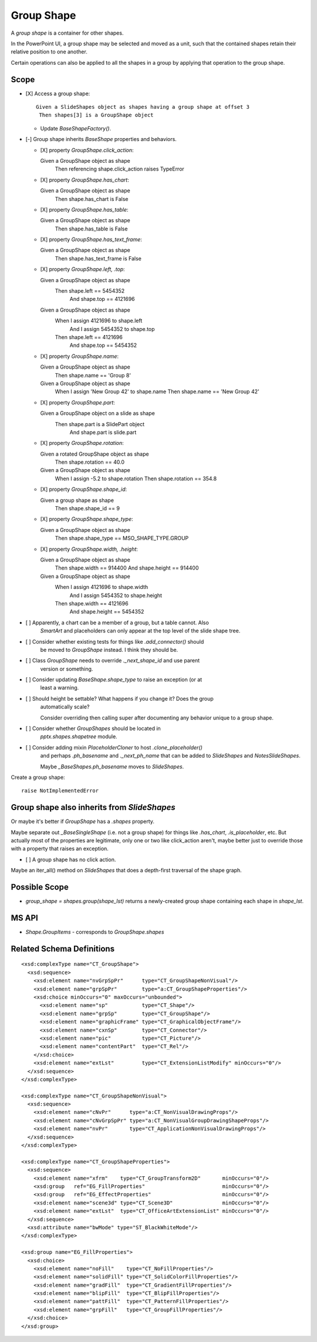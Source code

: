 .. _GroupShape:

Group Shape
===========

A *group shape* is a container for other shapes.

In the PowerPoint UI, a group shape may be selected and moved as a unit, such
that the contained shapes retain their relative position to one another.

Certain operations can also be applied to all the shapes in a group by
applying that operation to the group shape.


Scope
-----

* [X] Access a group shape::

    Given a SlideShapes object as shapes having a group shape at offset 3
     Then shapes[3] is a GroupShape object

  + Update `BaseShapeFactory()`.

* [-] Group shape inherits `BaseShape` properties and behaviors.

  + [X] property `GroupShape.click_action`::

    Given a GroupShape object as shape
     Then referencing shape.click_action raises TypeError

  + [X] property `GroupShape.has_chart`::

    Given a GroupShape object as shape
     Then shape.has_chart is False

  + [X] property `GroupShape.has_table`::

    Given a GroupShape object as shape
     Then shape.has_table is False

  + [X] property `GroupShape.has_text_frame`::

    Given a GroupShape object as shape
     Then shape.has_text_frame is False

  + [X] property `GroupShape.left, .top`::

    Given a GroupShape object as shape
     Then shape.left == 5454352
      And shape.top == 4121696

    Given a GroupShape object as shape
     When I assign 4121696 to shape.left
      And I assign 5454352 to shape.top
     Then shape.left == 4121696
      And shape.top == 5454352

  + [X] property `GroupShape.name`::

    Given a GroupShape object as shape
     Then shape.name == 'Group 8'

    Given a GroupShape object as shape
     When I assign 'New Group 42' to shape.name
     Then shape.name == 'New Group 42'

  + [X] property `GroupShape.part`::

    Given a GroupShape object on a slide as shape
     Then shape.part is a SlidePart object
      And shape.part is slide.part

  + [X] property `GroupShape.rotation`::

    Given a rotated GroupShape object as shape
     Then shape.rotation == 40.0

    Given a GroupShape object as shape
     When I assign -5.2 to shape.rotation
     Then shape.rotation == 354.8

  + [X] property `GroupShape.shape_id`::

    Given a group shape as shape
     Then shape.shape_id == 9

  + [X] property `GroupShape.shape_type`::

    Given a GroupShape object as shape
     Then shape.shape_type == MSO_SHAPE_TYPE.GROUP

  + [X] property `GroupShape.width, .height`::

    Given a GroupShape object as shape
     Then shape.width == 914400
     And shape.height == 914400

    Given a GroupShape object as shape
     When I assign 4121696 to shape.width
      And I assign 5454352 to shape.height
     Then shape.width == 4121696
      And shape.height == 5454352


* [ ] Apparently, a chart can be a member of a group, but a table cannot. Also
      `SmartArt` and placeholders can only appear at the top level of the slide
      shape tree.

* [ ] Consider whether existing tests for things like `.add_connector()` should
      be moved to `GroupShape` instead. I think they should be.

* [ ] Class `GroupShape` needs to override `._next_shape_id` and use parent
      version or something.

* [ ] Consider updating `BaseShape.shape_type` to raise an exception (or at
      least a warning.

* [ ] Should height be settable? What happens if you change it? Does the group
      automatically scale?

      Consider overriding then calling super after documenting any behavior
      unique to a group shape.

* [ ] Consider whether `GroupShapes` should be located in
      `pptx.shapes.shapetree` module.

* [ ] Consider adding mixin `PlaceholderCloner` to host `.clone_placeholder()`
      and perhaps `.ph_basename` and `._next_ph_name` that can be added to
      `SlideShapes` and `NotesSlideShapes`.

      Maybe `_BaseShapes.ph_basename` moves to `SlideShapes`.

Create a group shape::

    raise NotImplementedError


Group shape also inherits from `SlideShapes`
--------------------------------------------

Or maybe it's better if `GroupShape` has a `.shapes` property.

Maybe separate out `_BaseSingleShape` (i.e. not a group shape) for things
like `.has_chart`, `.is_placeholder`, etc. But actually most of the
properties are legitimate, only one or two like click_action aren't, maybe
better just to override those with a property that raises an exception.

* [ ] A group shape has no click action.

Maybe an iter_all() method on `SlideShapes` that does a depth-first traversal
of the shape graph.

Possible Scope
--------------

* `group_shape = shapes.group(shape_lst)` returns a newly-created group shape
  containing each shape in `shape_lst`.


MS API
------

* `Shape.GroupItems` - corresponds to `GroupShape.shapes`


Related Schema Definitions
--------------------------

.. highlight:: xml

::

  <xsd:complexType name="CT_GroupShape">
    <xsd:sequence>
      <xsd:element name="nvGrpSpPr"      type="CT_GroupShapeNonVisual"/>
      <xsd:element name="grpSpPr"        type="a:CT_GroupShapeProperties"/>
      <xsd:choice minOccurs="0" maxOccurs="unbounded">
        <xsd:element name="sp"           type="CT_Shape"/>
        <xsd:element name="grpSp"        type="CT_GroupShape"/>
        <xsd:element name="graphicFrame" type="CT_GraphicalObjectFrame"/>
        <xsd:element name="cxnSp"        type="CT_Connector"/>
        <xsd:element name="pic"          type="CT_Picture"/>
        <xsd:element name="contentPart"  type="CT_Rel"/>
      </xsd:choice>
      <xsd:element name="extLst"         type="CT_ExtensionListModify" minOccurs="0"/>
    </xsd:sequence>
  </xsd:complexType>

  <xsd:complexType name="CT_GroupShapeNonVisual">
    <xsd:sequence>
      <xsd:element name="cNvPr"      type="a:CT_NonVisualDrawingProps"/>
      <xsd:element name="cNvGrpSpPr" type="a:CT_NonVisualGroupDrawingShapeProps"/>
      <xsd:element name="nvPr"       type="CT_ApplicationNonVisualDrawingProps"/>
    </xsd:sequence>
  </xsd:complexType>

  <xsd:complexType name="CT_GroupShapeProperties">
    <xsd:sequence>
      <xsd:element name="xfrm"    type="CT_GroupTransform2D"       minOccurs="0"/>
      <xsd:group   ref="EG_FillProperties"                         minOccurs="0"/>
      <xsd:group   ref="EG_EffectProperties"                       minOccurs="0"/>
      <xsd:element name="scene3d" type="CT_Scene3D"                minOccurs="0"/>
      <xsd:element name="extLst"  type="CT_OfficeArtExtensionList" minOccurs="0"/>
    </xsd:sequence>
    <xsd:attribute name="bwMode" type="ST_BlackWhiteMode"/>
  </xsd:complexType>

  <xsd:group name="EG_FillProperties">
    <xsd:choice>
      <xsd:element name="noFill"    type="CT_NoFillProperties"/>
      <xsd:element name="solidFill" type="CT_SolidColorFillProperties"/>
      <xsd:element name="gradFill"  type="CT_GradientFillProperties"/>
      <xsd:element name="blipFill"  type="CT_BlipFillProperties"/>
      <xsd:element name="pattFill"  type="CT_PatternFillProperties"/>
      <xsd:element name="grpFill"   type="CT_GroupFillProperties"/>
    </xsd:choice>
  </xsd:group>

